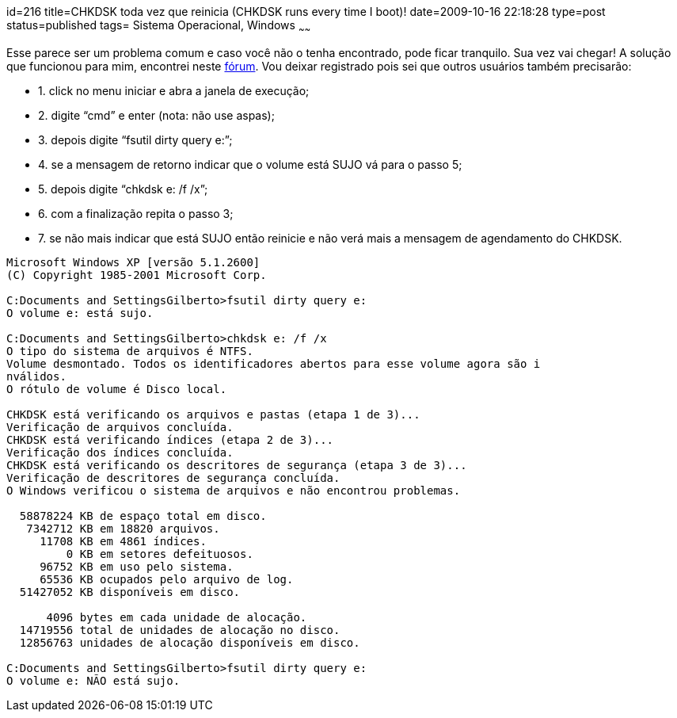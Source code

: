 id=216
title=CHKDSK toda vez que reinicia (CHKDSK runs every time I boot)!
date=2009-10-16 22:18:28
type=post
status=published
tags= Sistema Operacional, Windows
~~~~~~


Esse parece ser um problema comum e caso você não o tenha encontrado, pode ficar tranquilo. Sua vez vai chegar!  
A solução que funcionou para mim, encontrei neste http://www.pcreview.co.uk/forums/thread-72388.php[fórum]. 
Vou deixar registrado pois sei que outros usuários também precisarão:

  * 1. click no menu iniciar e abra a janela de execução;
  * 2. digite “cmd” e enter (nota: não use aspas);
  * 3. depois digite “fsutil dirty query e:”;
  * 4. se a mensagem de retorno indicar que o volume está SUJO vá para o passo 5; 
  * 5. depois digite “chkdsk e: /f /x”;
  * 6. com a finalização repita o passo 3;
  * 7. se não mais indicar que está SUJO então reinicie e não verá mais a mensagem de agendamento do CHKDSK.

```
Microsoft Windows XP [versão 5.1.2600]
(C) Copyright 1985-2001 Microsoft Corp.

C:Documents and SettingsGilberto>fsutil dirty query e:
O volume e: está sujo.

C:Documents and SettingsGilberto>chkdsk e: /f /x
O tipo do sistema de arquivos é NTFS.
Volume desmontado. Todos os identificadores abertos para esse volume agora são i
nválidos.
O rótulo de volume é Disco local.

CHKDSK está verificando os arquivos e pastas (etapa 1 de 3)...
Verificação de arquivos concluída.
CHKDSK está verificando índices (etapa 2 de 3)...
Verificação dos índices concluída.
CHKDSK está verificando os descritores de segurança (etapa 3 de 3)...
Verificação de descritores de segurança concluída.
O Windows verificou o sistema de arquivos e não encontrou problemas.

  58878224 KB de espaço total em disco.
   7342712 KB em 18820 arquivos.
     11708 KB em 4861 índices.
         0 KB em setores defeituosos.
     96752 KB em uso pelo sistema.
     65536 KB ocupados pelo arquivo de log.
  51427052 KB disponíveis em disco.

      4096 bytes em cada unidade de alocação.
  14719556 total de unidades de alocação no disco.
  12856763 unidades de alocação disponíveis em disco.

C:Documents and SettingsGilberto>fsutil dirty query e:
O volume e: NÃO está sujo.
```
